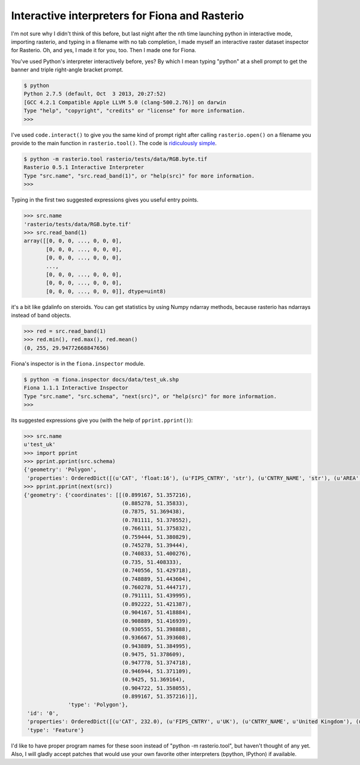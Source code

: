 Interactive interpreters for Fiona and Rasterio
===============================================

I'm not sure why I didn't think of this before, but last night after the nth time
launching python in interactive mode, importing rasterio, and typing in a filename
with no tab completion, I made myself an interactive raster dataset inspector for
Rasterio. Oh, and yes, I made it for you, too. Then I made one for Fiona.

You've used Python's interpreter interactively before, yes? By which I mean typing
"python" at a shell prompt to get the banner and triple right-angle bracket prompt.

.. code-block:: console

    $ python
    Python 2.7.5 (default, Oct  3 2013, 20:27:52)
    [GCC 4.2.1 Compatible Apple LLVM 5.0 (clang-500.2.76)] on darwin
    Type "help", "copyright", "credits" or "license" for more information.
    >>>

I've used ``code.interact()`` to give you the same kind of prompt right after calling
``rasterio.open()`` on a filename you provide to the main function in ``rasterio.tool()``.
The code is `ridiculously simple <https://github.com/mapbox/rasterio/blob/master/rasterio/tool.py>`__.

.. code-block:: console

    $ python -m rasterio.tool rasterio/tests/data/RGB.byte.tif
    Rasterio 0.5.1 Interactive Interpreter
    Type "src.name", "src.read_band(1)", or "help(src)" for more information.
    >>>

Typing in the first two suggested expressions gives you useful entry points.

.. code-block:: pycon

    >>> src.name
    'rasterio/tests/data/RGB.byte.tif'
    >>> src.read_band(1)
    array([[0, 0, 0, ..., 0, 0, 0],
           [0, 0, 0, ..., 0, 0, 0],
           [0, 0, 0, ..., 0, 0, 0],
           ...,
           [0, 0, 0, ..., 0, 0, 0],
           [0, 0, 0, ..., 0, 0, 0],
           [0, 0, 0, ..., 0, 0, 0]], dtype=uint8)

it's a bit like gdalinfo on steroids. You can get statistics by using Numpy ndarray
methods, because rasterio has ndarrays instead of band objects.

.. code-block:: pycon

    >>> red = src.read_band(1)
    >>> red.min(), red.max(), red.mean()
    (0, 255, 29.94772668847656)

Fiona's inspector is in the ``fiona.inspector`` module.

.. code-block:: console

    $ python -m fiona.inspector docs/data/test_uk.shp
    Fiona 1.1.1 Interactive Inspector
    Type "src.name", "src.schema", "next(src)", or "help(src)" for more information.
    >>>

Its suggested expressions give you (with the help of ``pprint.pprint()``):

.. code-block:: pycon

    >>> src.name
    u'test_uk'
    >>> import pprint
    >>> pprint.pprint(src.schema)
    {'geometry': 'Polygon',
     'properties': OrderedDict([(u'CAT', 'float:16'), (u'FIPS_CNTRY', 'str'), (u'CNTRY_NAME', 'str'), (u'AREA', 'float:15.2'), (u'POP_CNTRY', 'float:15.2')])}
    >>> pprint.pprint(next(src))
    {'geometry': {'coordinates': [[(0.899167, 51.357216),
                                   (0.885278, 51.35833),
                                   (0.7875, 51.369438),
                                   (0.781111, 51.370552),
                                   (0.766111, 51.375832),
                                   (0.759444, 51.380829),
                                   (0.745278, 51.39444),
                                   (0.740833, 51.400276),
                                   (0.735, 51.408333),
                                   (0.740556, 51.429718),
                                   (0.748889, 51.443604),
                                   (0.760278, 51.444717),
                                   (0.791111, 51.439995),
                                   (0.892222, 51.421387),
                                   (0.904167, 51.418884),
                                   (0.908889, 51.416939),
                                   (0.930555, 51.398888),
                                   (0.936667, 51.393608),
                                   (0.943889, 51.384995),
                                   (0.9475, 51.378609),
                                   (0.947778, 51.374718),
                                   (0.946944, 51.371109),
                                   (0.9425, 51.369164),
                                   (0.904722, 51.358055),
                                   (0.899167, 51.357216)]],
                  'type': 'Polygon'},
     'id': '0',
     'properties': OrderedDict([(u'CAT', 232.0), (u'FIPS_CNTRY', u'UK'), (u'CNTRY_NAME', u'United Kingdom'), (u'AREA', 244820.0), (u'POP_CNTRY', 60270708.0)]),
     'type': 'Feature'}

I'd like to have proper program names for these soon instead of "python -m rasterio.tool",
but haven't thought of any yet. Also, I will gladly accept patches that would use your
own favorite other interpreters (bpython, IPython) if available.

.. author:: default
.. categories:: Programming
.. tags:: python, rasterio, fiona
.. comments::
